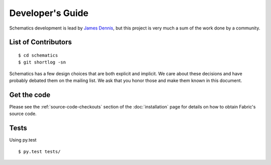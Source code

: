 .. _development:

Developer's Guide
=================

Schematics development is lead by `James Dennis <http://j2labs.io>`_, but this
project is very much a sum of the work done by a community.


.. _development_contributors:

List of Contributors
--------------------

::

  $ cd schematics
  $ git shortlog -sn

Schematics has a few design choices that are both explicit and implicit. We
care about these decisions and have probably debated them on the mailing list.
We ask that you honor those and make them known in this document.


.. _development_get_the_code:

Get the code
------------

Please see the :ref:`source-code-checkouts` section of the :doc:`installation`
page for details on how to obtain Fabric's source code.


.. _development_tests:

Tests
-----

Using py.test

::

  $ py.test tests/

